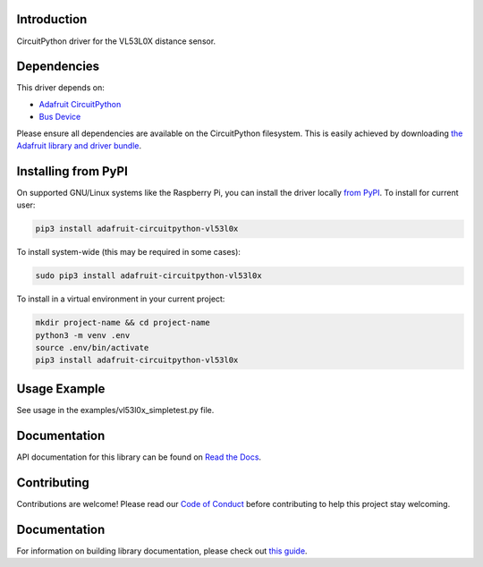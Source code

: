 
Introduction
============

.. image:: https://readthedocs.org/projects/adafruit-circuitpython-vl53l0x/badge/?version=latest
    :target: https://circuitpython.readthedocs.io/projects/vl53l0x/en/latest/
    :alt: Documentation Status

.. image :: https://img.shields.io/discord/327254708534116352.svg
    :target: https://adafru.it/discord
    :alt: Discord

.. image:: https://github.com/adafruit/Adafruit_CircuitPython_VL53L0X/workflows/Build%20CI/badge.svg
    :target: https://github.com/adafruit/Adafruit_CircuitPython_VL53L0X/actions/
    :alt: Build Status

CircuitPython driver for the VL53L0X distance sensor.

Dependencies
=============
This driver depends on:

* `Adafruit CircuitPython <https://github.com/adafruit/circuitpython>`_
* `Bus Device <https://github.com/adafruit/Adafruit_CircuitPython_BusDevice>`_

Please ensure all dependencies are available on the CircuitPython filesystem.
This is easily achieved by downloading
`the Adafruit library and driver bundle <https://github.com/adafruit/Adafruit_CircuitPython_Bundle>`_.

Installing from PyPI
====================

On supported GNU/Linux systems like the Raspberry Pi, you can install the driver locally `from
PyPI <https://pypi.org/project/adafruit-circuitpython-vl53l0x/>`_. To install for current user:

.. code-block:: shell

    pip3 install adafruit-circuitpython-vl53l0x

To install system-wide (this may be required in some cases):

.. code-block:: shell

    sudo pip3 install adafruit-circuitpython-vl53l0x

To install in a virtual environment in your current project:

.. code-block:: shell

    mkdir project-name && cd project-name
    python3 -m venv .env
    source .env/bin/activate
    pip3 install adafruit-circuitpython-vl53l0x

Usage Example
=============

See usage in the examples/vl53l0x_simpletest.py file.

Documentation
=============

API documentation for this library can be found on `Read the Docs <https://circuitpython.readthedocs.io/projects/vl53l0x/en/latest/>`_.

Contributing
============

Contributions are welcome! Please read our `Code of Conduct
<https://github.com/adafruit/Adafruit_CircuitPython_vl53l0x/blob/main/CODE_OF_CONDUCT.md>`_
before contributing to help this project stay welcoming.

Documentation
=============

For information on building library documentation, please check out `this guide <https://learn.adafruit.com/creating-and-sharing-a-circuitpython-library/sharing-our-docs-on-readthedocs#sphinx-5-1>`_.
